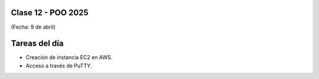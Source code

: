 .. -*- coding: utf-8 -*-

.. _rcs_subversion:

Clase 12 - POO 2025
===================
(Fecha: 9 de abril)



Tareas del día
==============

- Creación de instancia EC2 en AWS.
- Acceso a través de PuTTY.




